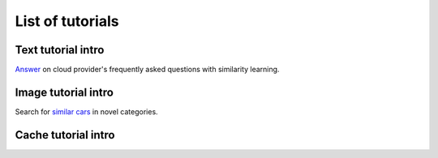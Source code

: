 List of tutorials
+++++++++++++++++


Text tutorial intro
===================
`Answer <nlp_tutorial.html>`_ on cloud provider's frequently asked questions with similarity learning.

Image tutorial intro
====================
Search for `similar cars <cars-tutorial.html>`_ in novel categories.

Cache tutorial intro
====================